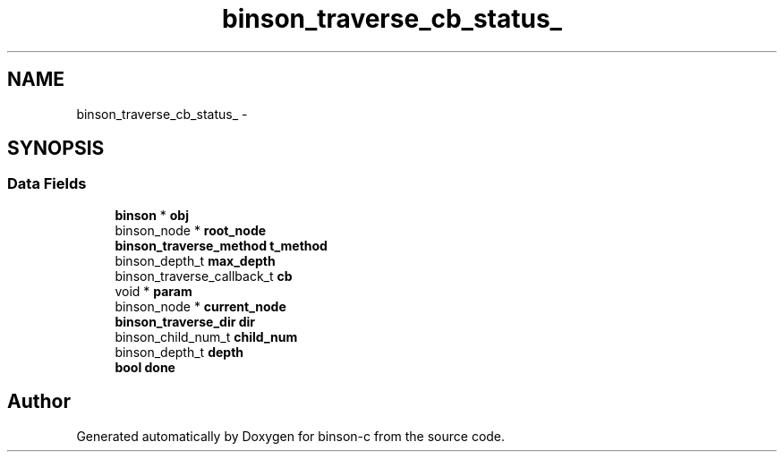 .TH "binson_traverse_cb_status_" 3 "Tue Dec 1 2015" "binson-c" \" -*- nroff -*-
.ad l
.nh
.SH NAME
binson_traverse_cb_status_ \- 
.SH SYNOPSIS
.br
.PP
.SS "Data Fields"

.in +1c
.ti -1c
.RI "\fBbinson\fP * \fBobj\fP"
.br
.ti -1c
.RI "binson_node * \fBroot_node\fP"
.br
.ti -1c
.RI "\fBbinson_traverse_method\fP \fBt_method\fP"
.br
.ti -1c
.RI "binson_depth_t \fBmax_depth\fP"
.br
.ti -1c
.RI "binson_traverse_callback_t \fBcb\fP"
.br
.ti -1c
.RI "void * \fBparam\fP"
.br
.ti -1c
.RI "binson_node * \fBcurrent_node\fP"
.br
.ti -1c
.RI "\fBbinson_traverse_dir\fP \fBdir\fP"
.br
.ti -1c
.RI "binson_child_num_t \fBchild_num\fP"
.br
.ti -1c
.RI "binson_depth_t \fBdepth\fP"
.br
.ti -1c
.RI "\fBbool\fP \fBdone\fP"
.br
.in -1c

.SH "Author"
.PP 
Generated automatically by Doxygen for binson-c from the source code\&.
